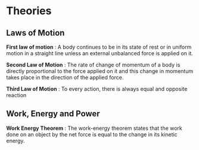 * Theories

** Laws of Motion

*First law of motion* : A body continues to be in its state of rest or in uniform motion in a straight line unless an external unbalanced force is applied on it.

*Second Law of Motion* : The rate of change of momentum of a body is directly proportional to the force applied on it and this change in momentum takes place in the direction of the applied force.

*Third Law of Motion* : To every action, there is always equal and opposite reaction

** Work, Energy and Power 

*Work Energy Theorem* : The work-energy theorem states that the work done on an object by the net force is equal to the change in its kinetic energy.
